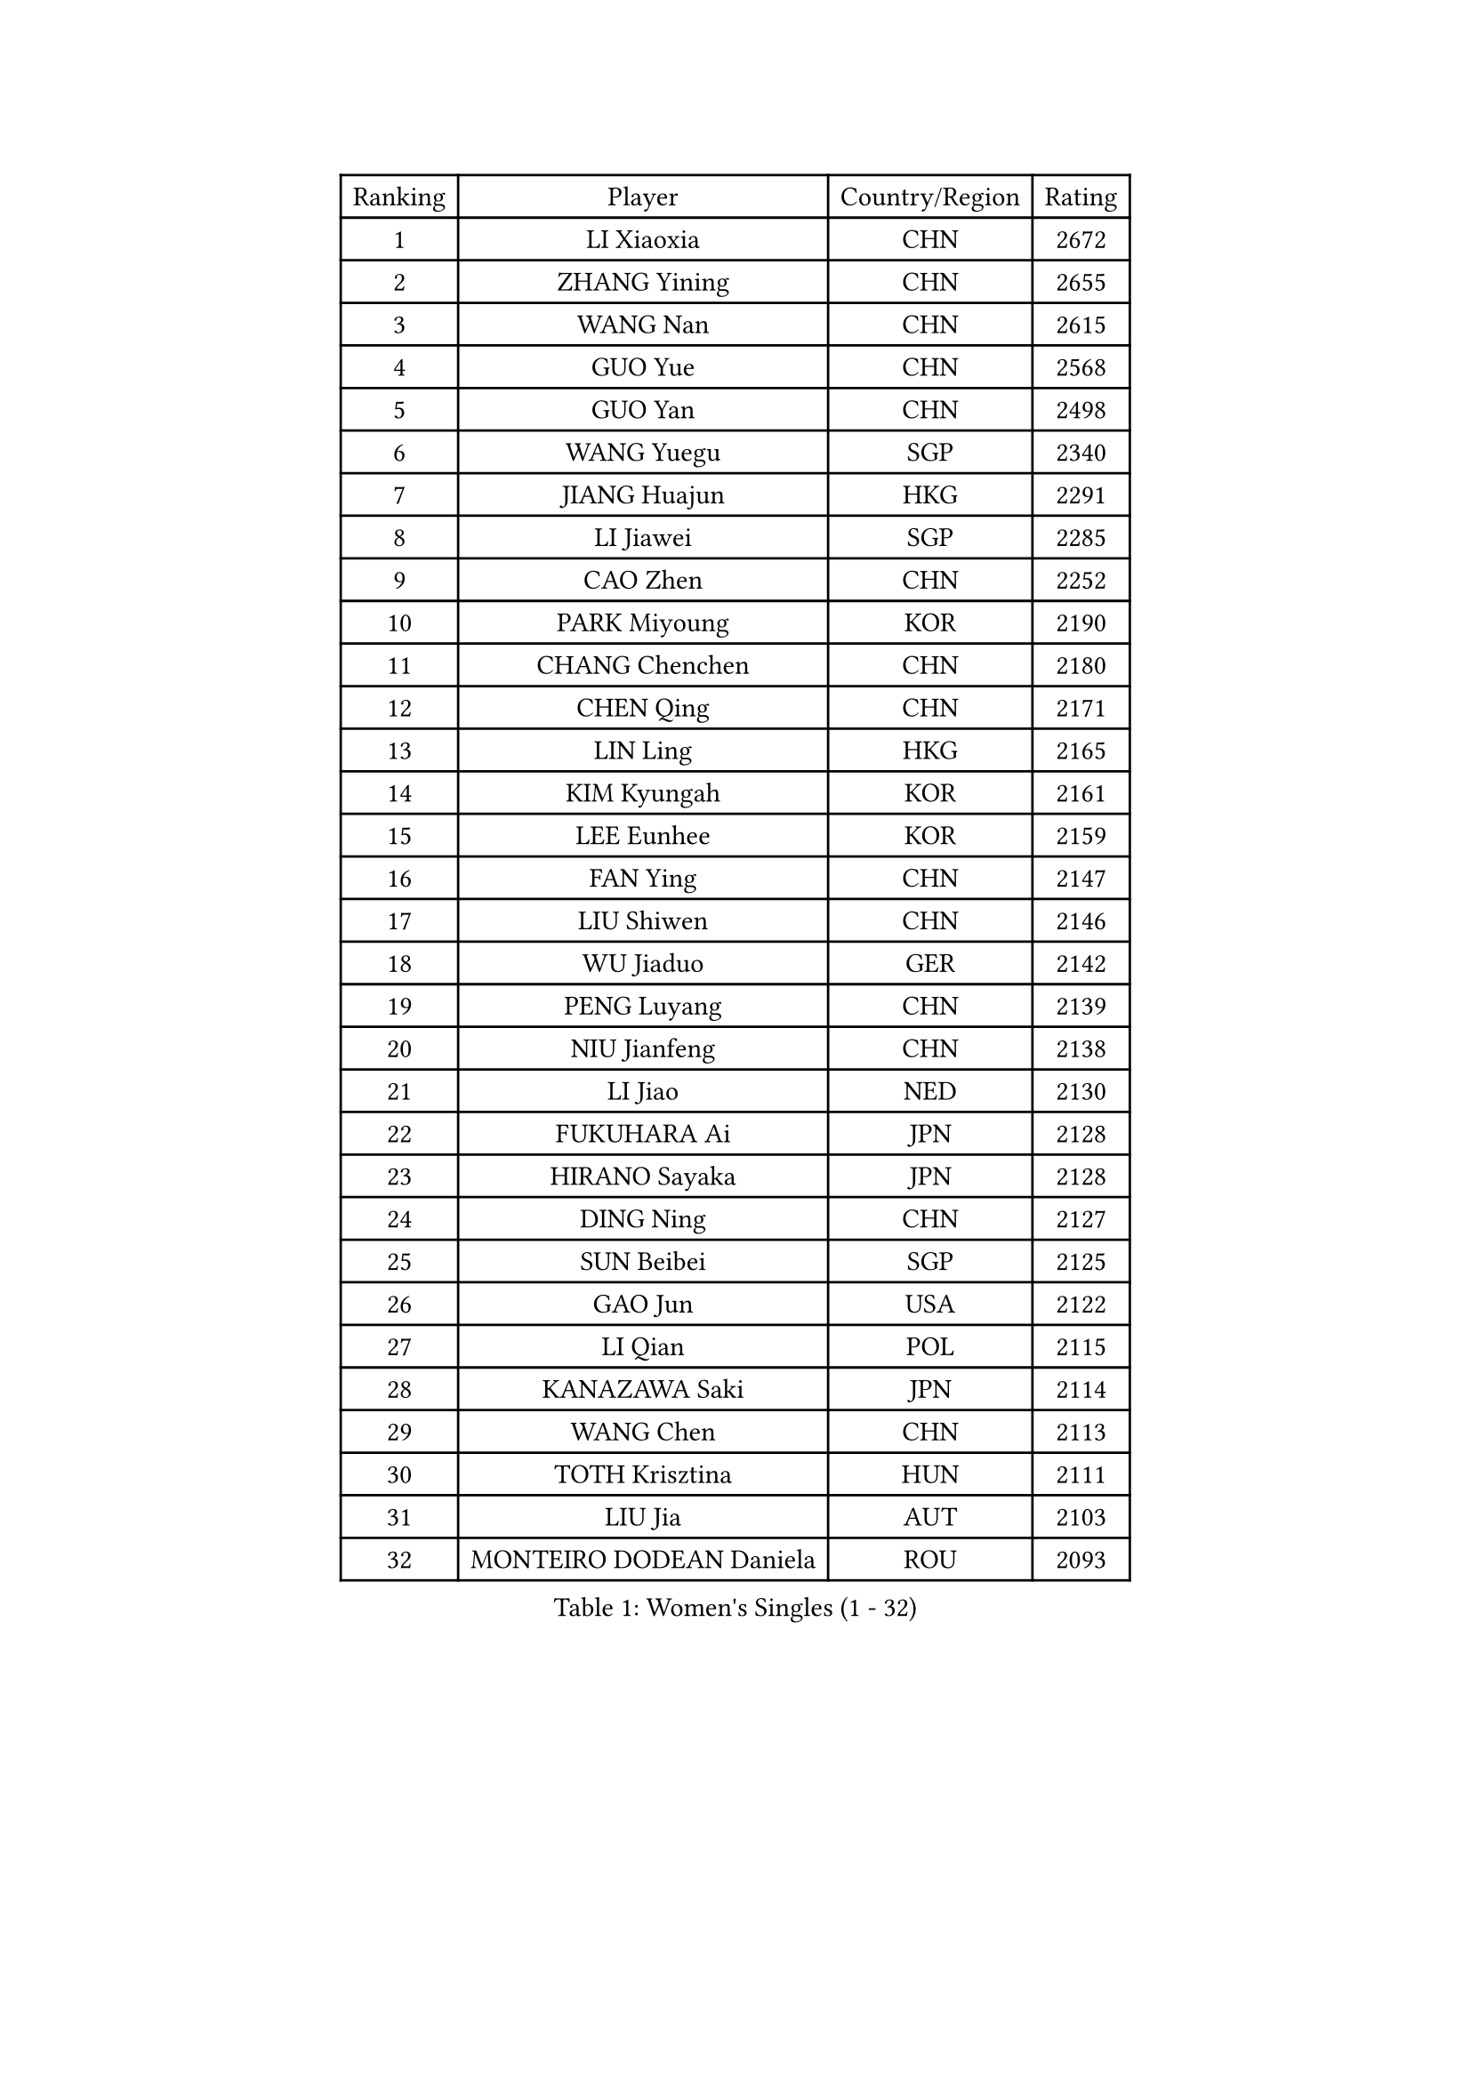 
#set text(font: ("Courier New", "NSimSun"))
#figure(
  caption: "Women's Singles (1 - 32)",
    table(
      columns: 4,
      [Ranking], [Player], [Country/Region], [Rating],
      [1], [LI Xiaoxia], [CHN], [2672],
      [2], [ZHANG Yining], [CHN], [2655],
      [3], [WANG Nan], [CHN], [2615],
      [4], [GUO Yue], [CHN], [2568],
      [5], [GUO Yan], [CHN], [2498],
      [6], [WANG Yuegu], [SGP], [2340],
      [7], [JIANG Huajun], [HKG], [2291],
      [8], [LI Jiawei], [SGP], [2285],
      [9], [CAO Zhen], [CHN], [2252],
      [10], [PARK Miyoung], [KOR], [2190],
      [11], [CHANG Chenchen], [CHN], [2180],
      [12], [CHEN Qing], [CHN], [2171],
      [13], [LIN Ling], [HKG], [2165],
      [14], [KIM Kyungah], [KOR], [2161],
      [15], [LEE Eunhee], [KOR], [2159],
      [16], [FAN Ying], [CHN], [2147],
      [17], [LIU Shiwen], [CHN], [2146],
      [18], [WU Jiaduo], [GER], [2142],
      [19], [PENG Luyang], [CHN], [2139],
      [20], [NIU Jianfeng], [CHN], [2138],
      [21], [LI Jiao], [NED], [2130],
      [22], [FUKUHARA Ai], [JPN], [2128],
      [23], [HIRANO Sayaka], [JPN], [2128],
      [24], [DING Ning], [CHN], [2127],
      [25], [SUN Beibei], [SGP], [2125],
      [26], [GAO Jun], [USA], [2122],
      [27], [LI Qian], [POL], [2115],
      [28], [KANAZAWA Saki], [JPN], [2114],
      [29], [WANG Chen], [CHN], [2113],
      [30], [TOTH Krisztina], [HUN], [2111],
      [31], [LIU Jia], [AUT], [2103],
      [32], [MONTEIRO DODEAN Daniela], [ROU], [2093],
    )
  )#pagebreak()

#set text(font: ("Courier New", "NSimSun"))
#figure(
  caption: "Women's Singles (33 - 64)",
    table(
      columns: 4,
      [Ranking], [Player], [Country/Region], [Rating],
      [33], [TIE Yana], [HKG], [2083],
      [34], [SHEN Yanfei], [ESP], [2075],
      [35], [FUJINUMA Ai], [JPN], [2069],
      [36], [YU Mengyu], [SGP], [2052],
      [37], [ZHANG Rui], [HKG], [2048],
      [38], [LOVAS Petra], [HUN], [2046],
      [39], [POTA Georgina], [HUN], [2045],
      [40], [SCHALL Elke], [GER], [2040],
      [41], [FENG Tianwei], [SGP], [2032],
      [42], [SAMARA Elizabeta], [ROU], [2029],
      [43], [SCHOPP Jie], [GER], [2028],
      [44], [JIA Jun], [CHN], [2013],
      [45], [UMEMURA Aya], [JPN], [2013],
      [46], [LAU Sui Fei], [HKG], [2007],
      [47], [JEON Hyekyung], [KOR], [2004],
      [48], [HUANG Yi-Hua], [TPE], [2004],
      [49], [WU Xue], [DOM], [1999],
      [50], [BOROS Tamara], [CRO], [1999],
      [51], [YAO Yan], [CHN], [1996],
      [52], [FUKUOKA Haruna], [JPN], [1990],
      [53], [PAOVIC Sandra], [CRO], [1988],
      [54], [RAO Jingwen], [CHN], [1984],
      [55], [KOMWONG Nanthana], [THA], [1974],
      [56], [LI Nan], [CHN], [1965],
      [57], [TAN Wenling], [ITA], [1957],
      [58], [SHAN Xiaona], [GER], [1956],
      [59], [JEE Minhyung], [AUS], [1950],
      [60], [SOLJA Amelie], [AUT], [1944],
      [61], [HIURA Reiko], [JPN], [1941],
      [62], [TASEI Mikie], [JPN], [1940],
      [63], [SONG Ah Sim], [HKG], [1936],
      [64], [XIAN Yifang], [FRA], [1936],
    )
  )#pagebreak()

#set text(font: ("Courier New", "NSimSun"))
#figure(
  caption: "Women's Singles (65 - 96)",
    table(
      columns: 4,
      [Ranking], [Player], [Country/Region], [Rating],
      [65], [FUJII Hiroko], [JPN], [1935],
      [66], [LI Qiangbing], [AUT], [1935],
      [67], [BARTHEL Zhenqi], [GER], [1933],
      [68], [PAVLOVICH Veronika], [BLR], [1929],
      [69], [PAVLOVICH Viktoria], [BLR], [1923],
      [70], [GANINA Svetlana], [RUS], [1923],
      [71], [LI Xue], [FRA], [1916],
      [72], [KRAMER Tanja], [GER], [1915],
      [73], [ODOROVA Eva], [SVK], [1915],
      [74], [XU Jie], [POL], [1911],
      [75], [VACENOVSKA Iveta], [CZE], [1905],
      [76], [TAN Paey Fern], [SGP], [1904],
      [77], [ZHU Fang], [ESP], [1896],
      [78], [LU Yun-Feng], [TPE], [1893],
      [79], [ERDELJI Anamaria], [SRB], [1892],
      [80], [KWAK Bangbang], [KOR], [1891],
      [81], [ZAMFIR Adriana], [ROU], [1890],
      [82], [ISHIGAKI Yuka], [JPN], [1890],
      [83], [STEFF Mihaela], [ROU], [1889],
      [84], [MOON Hyunjung], [KOR], [1889],
      [85], [ETSUZAKI Ayumi], [JPN], [1884],
      [86], [EKHOLM Matilda], [SWE], [1881],
      [87], [STRBIKOVA Renata], [CZE], [1881],
      [88], [PASKAUSKIENE Ruta], [LTU], [1879],
      [89], [ROBERTSON Laura], [GER], [1878],
      [90], [PARTYKA Natalia], [POL], [1875],
      [91], [PESOTSKA Margaryta], [UKR], [1875],
      [92], [JIAO Yongli], [ESP], [1869],
      [93], [MUANGSUK Anisara], [THA], [1867],
      [94], [ZHANG Mo], [CAN], [1863],
      [95], [KOSTROMINA Tatyana], [BLR], [1863],
      [96], [GRUNDISCH Carole], [FRA], [1861],
    )
  )#pagebreak()

#set text(font: ("Courier New", "NSimSun"))
#figure(
  caption: "Women's Singles (97 - 128)",
    table(
      columns: 4,
      [Ranking], [Player], [Country/Region], [Rating],
      [97], [RAMIREZ Sara], [ESP], [1860],
      [98], [STEFANOVA Nikoleta], [ITA], [1858],
      [99], [KOTIKHINA Irina], [RUS], [1853],
      [100], [GATINSKA Katalina], [BUL], [1852],
      [101], [BILENKO Tetyana], [UKR], [1848],
      [102], [KONISHI An], [JPN], [1844],
      [103], [DOLGIKH Maria], [RUS], [1839],
      [104], [TIMINA Elena], [NED], [1839],
      [105], [KIM Jong], [PRK], [1837],
      [106], [MOLNAR Cornelia], [CRO], [1836],
      [107], [JANG Hyon Ae], [PRK], [1834],
      [108], [DVORAK Galia], [ESP], [1833],
      [109], [KIM Junghyun], [KOR], [1830],
      [110], [LANG Kristin], [GER], [1830],
      [111], [MEDINA Iizzwa], [HON], [1827],
      [112], [NEMES Olga], [ROU], [1827],
      [113], [CHENG I-Ching], [TPE], [1824],
      [114], [LI Jie], [NED], [1823],
      [115], [NEVES Ana], [POR], [1821],
      [116], [TERUI Moemi], [JPN], [1818],
      [117], [YU Kwok See], [HKG], [1812],
      [118], [LEE Hyangmi], [KOR], [1810],
      [119], [LI Bin], [HUN], [1809],
      [120], [SHIM Serom], [KOR], [1808],
      [121], [KO Somi], [KOR], [1807],
      [122], [NTOULAKI Ekaterina], [GRE], [1807],
      [123], [KOLTSOVA Anastasia], [RUS], [1807],
      [124], [PARK Youngsook], [KOR], [1806],
      [125], [NG Sock Khim], [MAS], [1806],
      [126], [KASABOVA Asya], [BUL], [1805],
      [127], [NEGRISOLI Laura], [ITA], [1804],
      [128], [GONCALVES Paula Susana], [POR], [1801],
    )
  )